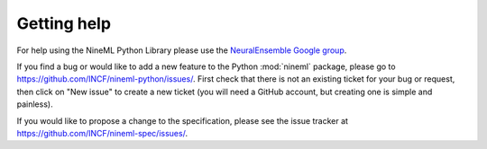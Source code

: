 ============
Getting help
============

For help using the NineML Python Library please use the
`NeuralEnsemble Google group`_.

If you find a bug or would like to add a new feature to the Python
:mod:`nineml` package, please go to
https://github.com/INCF/nineml-python/issues/. First check that there is not an
existing ticket for your bug or request, then click on "New issue" to create a
new ticket (you will need a GitHub account, but creating one is simple and
painless).

If you would like to propose a change to the specification, please see the
issue tracker at https://github.com/INCF/nineml-spec/issues/.


.. _`NeuralEnsemble Google Group`: http://groups.google.com/group/neuralensemble